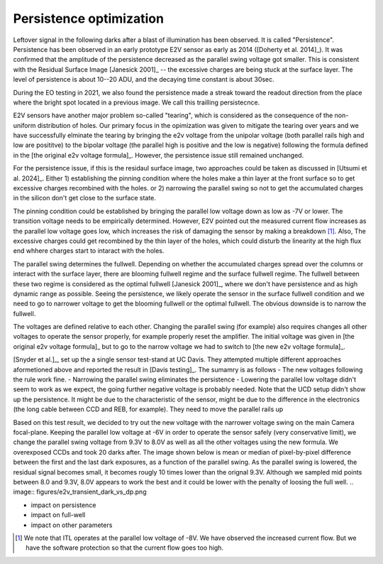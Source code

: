 Persistence optimization
############################################

Leftover signal in the following darks after a blast of illumination has been observed. It is called "Persistence". 
Persistence has been observed in an early prototype E2V sensor as early as 2014 ([Doherty et al. 2014]_). It was confirmed that the amplitude of the persistence decreased as the parallel swing voltage got smaller. This is consistent with the Residual Surface Image [Janesick 2001]_ -- the excessive charges are being stuck at the surface layer. The level of persistence is about 10--20 ADU, and the decaying time constant is about 30sec.

During the EO testing in 2021, we also found the persistence made a streak toward the readout direction from the place where the bright spot located in a previous image. We call this trailling persistecnce.

E2V sensors have another major problem so-called "tearing", which is considered as the consequence of the non-uniform distribution of holes. Our primary focus in the opimization was given to mitigate the tearing over years and we have successfully elminate the tearing by bringing the e2v voltage from the unipolar voltage (both parallel rails high and low are posititve) to the bipolar voltage (the parallel high is positive and the low is negative) following the formula defined in the [the original e2v voltage formula]_. However, the persistence issue still remained unchanged.

For the persistence issue, if this is the residaul surface image, two approaches could be taken as discussed in [Utsumi et al. 2024]_. Either 1) establishing the pinning condition where the holes make a thin layer at the front surface so to get excessive charges recombined with the holes. or 2) narrowing the parallel swing so not to get the accumulated charges in the silicon don't get close to the surface state. 

The pinning condition could be established by bringing the parallel low voltage down as low as -7V or lower. The transition voltage needs to be empirically determined. However, E2V pointed out the measured current flow increases as the parallel low voltage goes low, which increases the risk of damaging the sensor by making a breakdown [1]_. Also, The excessive charges could get recombined by the thin layer of the holes, which could disturb the linearity at the high flux end whhere charges start to intaract with the holes. 

The parallel swing determines the fullwell. Depending on whether the accumulated charges spread over the columns or interact with the surface layer, there are blooming fullwell regime and the surface fullwell regime. The fullwell between these two regime is considered as the optimal fullwell [Janesick 2001]_, where we don't have persistence and as high dynamic range as possible. Seeing the persistence, we likely operate the sensor in the surface fullwell condition and we need to go to narrower voltage to get the blooming fullwell or the optimal fullwell. The obvious downside is to narrow the fullwell. 

The voltages are defined relative to each other. Changing the parallel swing (for example) also requires changes all other voltages to operate the sensor properly, for example properly reset the amplifier. The initial voltage was given in [the original e2v voltage formula]_ but to go to the narrow voltage we had to switch to [the new e2v voltage formula]_. 

[Snyder et al.]_, set up the a single sensor test-stand at UC Davis. They attempted multiple different approaches aformetioned above and reported the result in [Davis testing]_. The sumamry is as follows
- The new voltages following the rule work fine. 
- Narrowing the parallel swing eliminates the persistence
- Lowering the parallel low voltage didn't seem to work as we expect, the going further negative voltage is probably needed.
Note that the UCD setup didn't show up the persistence. It might be due to the characteristic of the sensor, might be due to the difference in the electronics (the long cable between CCD and REB, for example). They need to move the parallel rails up 

Based on this test result, we decided to try out the new voltage with the narrower voltage swing on the main Camera focal-plane. Keeping the parallel low voltage at -6V in order to operate the sensor safely (very conservative limit), we change the parallel swing voltage from 9.3V to 8.0V as well as all the other voltages using the new formula. We overexposed CCDs and took 20 darks after.
The image shown below is mean or median of pixel-by-pixel difference between the first and the last dark exposures, as a function of the parallel swing. As the parallel swing is lowered, the residual signal becomes small, it becomes rougly 10 times lower than the orignal 9.3V. Although we sampled mid points between 8.0 and 9.3V, 8.0V appears to work the best and it could be lower with the penalty of loosing the full well.
.. image:: figures/e2v_transient_dark_vs_dp.png


- impact on persistence
- impact on full-well
- impact on other parameters

.. [1] We note that ITL operates at the parallel low voltage of -8V. We have observed the increased current flow. But we have the software protection so that the current flow goes too high. 
.. [Janesick 2001] https://www.spiedigitallibrary.org/ebooks/PM/Scientific-Charge-Coupled-Devices/eISBN-9780819480392/10.1117/3.374903
.. [Doherty et al. 2014] https://ui.adsabs.harvard.edu/abs/2014SPIE.9154E..18D/abstract
.. [the original e2v voltage formula] https://github.com/lsst-camera-dh/mkconfigs/blob/master/newformula.py
.. [Utsumi et al. 2024] https://ui.adsabs.harvard.edu/abs/2024SPIE13103E..0WU/abstract
.. [the new e2v voltage formula] https://github.com/lsst-camera-dh/e2v_voltages/blob/main/setup_e2v_v4.py
.. [Snyder et al. 2024] https://ui.adsabs.harvard.edu/abs/2024SPIE13103E..21S/abstract and 
.. [Davis testing] https://docs.google.com/document/d/1V4o9tzKBLnI1nlOlMFImPko8pDkD6qE7jzzk-duE-Qo/edit?tab=t.0#heading=h.frkqtvvyydkr
